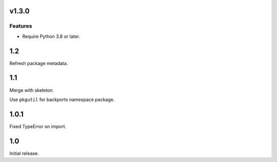 v1.3.0
======

Features
--------

- Require Python 3.8 or later.


1.2
===

Refresh package metadata.

1.1
===

Merge with skeleton.

Use ``pkgutil`` for backports namespace package.

1.0.1
=====

Fixed TypeError on import.

1.0
===

Initial release.
